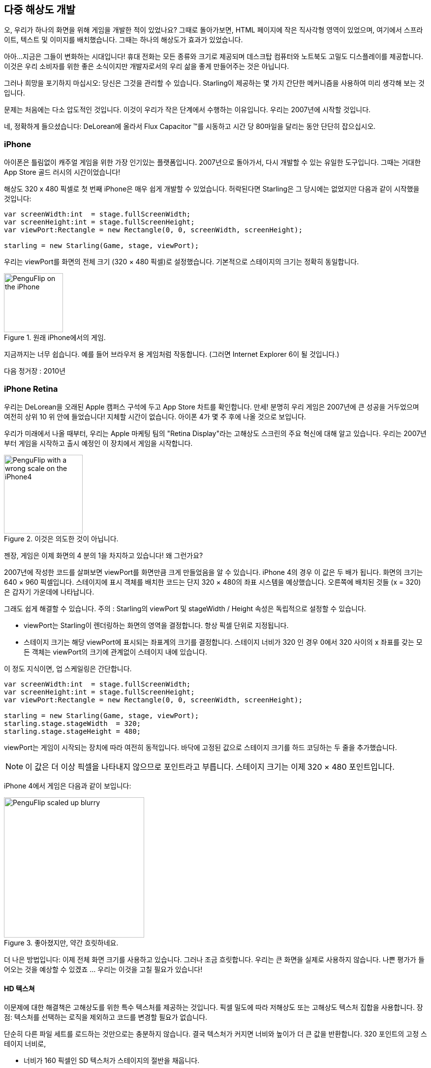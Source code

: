 == 다중 해상도 개발

오, 우리가 하나의 화면을 위해 게임을 개발한 적이 있었나요?
그때로 돌아가보면, HTML 페이지에 작은 직사각형 영역이 있었으며, 여기에서 스프라이트, 텍스트 및 이미지를 배치했습니다.
그때는 하나의 해상도가 효과가 있었습니다.

아아...지금은 그들이 변화하는 시대입니다!
휴대 전화는 모든 종류와 크기로 제공되며 데스크탑 컴퓨터와 노트북도 고밀도 디스플레이를 제공합니다.
이것은 우리 소비자를 위한 좋은 소식이지만 개발자로서의 우리 삶을 좋게 만들어주는 것은 아닙니다.

그러나 희망을 포기하지 마십시오: 당신은 그것을 관리할 수 있습니다.
Starling이 제공하는 몇 가지 간단한 메커니즘을 사용하여 미리 생각해 보는 것입니다.

문제는 처음에는 다소 압도적인 것입니다.
이것이 우리가 작은 단계에서 수행하는 이유입니다.
우리는 2007년에 시작할 것입니다.

네, 정확하게 들으셨습니다: DeLorean에 올라서 Flux Capacitor ™를 시동하고 시간 당 80마일을 달리는 동안 단단히 잡으십시오.

=== iPhone

아이폰은 틀림없이 캐주얼 게임을 위한 가장 인기있는 플랫폼입니다.
2007년으로 돌아가서, 다시 개발할 수 있는 유일한 도구입니다.
그때는 거대한 App Store 골드 러시의 시간이었습니다!

해상도 320 x 480 픽셀로 첫 번째 iPhone은 매우 쉽게 개발할 수 있었습니다.
허락된다면 Starling은 그 당시에는 없었지만 다음과 같이 시작했을 것입니다:

[source, as3]
----
var screenWidth:int  = stage.fullScreenWidth;
var screenHeight:int = stage.fullScreenHeight;
var viewPort:Rectangle = new Rectangle(0, 0, screenWidth, screenHeight);

starling = new Starling(Game, stage, viewPort);
----

우리는 viewPort를 화면의 전체 크기 (320 × 480 픽셀)로 설정했습니다.
기본적으로 스테이지의 크기는 정확히 동일합니다.

.원래 iPhone에서의 게임.
image::iphone-penguflip.png[PenguFlip on the iPhone, 120]

지금까지는 너무 쉽습니다.
예를 들어 브라우저 용 게임처럼 작동합니다.
(그러면 Internet Explorer 6이 될 것입니다.)

다음 정거장 : 2010년

=== iPhone Retina

우리는 DeLorean을 오래된 Apple 캠퍼스 구석에 두고 App Store 차트를 확인합니다.
만세! 분명히 우리 게임은 2007년에 큰 성공을 거두었으며 여전히 상위 10 위 안에 들었습니다!
지체할 시간이 없습니다.
아이폰 4가 몇 주 후에 나올 것으로 보입니다.

우리가 미래에서 나올 때부터, 우리는 Apple 마케팅 팀의 "Retina Display"라는 고해상도 스크린의 주요 혁신에 대해 알고 있습니다.
우리는 2007년부터 게임을 시작하고 출시 예정인 이 장치에서 게임을 시작합니다.

.이것은 의도한 것이 아닙니다.
image::iphone4-wrong.png[PenguFlip with a wrong scale on the iPhone4, 160]

젠장, 게임은 이제 화면의 4 분의 1을 차지하고 있습니다! 왜 그런가요?

2007년에 작성한 코드를 살펴보면 viewPort를 화면만큼 크게 만들었음을 알 수 있습니다.
iPhone 4의 경우 이 값은 두 배가 됩니다.
화면의 크기는 640 × 960 픽셀입니다.
스테이지에 표시 객체를 배치한 코드는 단지 320 × 480의 좌표 시스템을 예상했습니다.
오른쪽에 배치된 것들 (x = 320)은 갑자기 가운데에 나타납니다.

그래도 쉽게 해결할 수 있습니다.
주의 : Starling의 viewPort 및 stageWidth / Height 속성은 독립적으로 설정할 수 있습니다.

* viewPort는 Starling이 렌더링하는 화면의 영역을 결정합니다. 항상 픽셀 단위로 지정됩니다.
* 스테이지 크기는 해당 viewPort에 표시되는 좌표계의 크기를 결정합니다. 스테이지 너비가 320 인 경우 0에서 320 사이의 x 좌표를 갖는 모든 객체는 viewPort의 크기에 관계없이 스테이지 내에 있습니다.

이 정도 지식이면, 업 스케일링은 간단합니다.

[source, as3]
----
var screenWidth:int  = stage.fullScreenWidth;
var screenHeight:int = stage.fullScreenHeight;
var viewPort:Rectangle = new Rectangle(0, 0, screenWidth, screenHeight);

starling = new Starling(Game, stage, viewPort);
starling.stage.stageWidth  = 320;
starling.stage.stageHeight = 480;
----

viewPort는 게임이 시작되는 장치에 따라 여전히 동적입니다. 바닥에 고정된 값으로 스테이지 크기를 하드 코딩하는 두 줄을 추가했습니다.

NOTE: 이 값은 더 이상 픽셀을 나타내지 않으므로 포인트라고 부릅니다. 스테이지 크기는 이제 320 × 480 포인트입니다.

iPhone 4에서 게임은 다음과 같이 보입니다:

.좋아졌지만, 약간 흐릿하네요.
image::iphone4-scale-blurry.png[PenguFlip scaled up blurry, 285]

더 나은 방법입니다: 이제 전체 화면 크기를 사용하고 있습니다.
그러나 조금 흐릿합니다.
우리는 큰 화면을 실제로 사용하지 않습니다.
나쁜 평가가 들어오는 것을 예상할 수 있겠죠 ... 우리는 이것을 고칠 필요가 있습니다!

==== HD 텍스쳐

이문제에 대한 해결책은 고해상도를 위한 특수 텍스처를 제공하는 것입니다.
픽셀 밀도에 따라 저해상도 또는 고해상도 텍스처 집합을 사용합니다.
장점: 텍스처를 선택하는 로직을 제외하고 코드를 변경할 필요가 없습니다.

단순히 다른 파일 세트를 로드하는 것만으로는 충분하지 않습니다.
결국 텍스처가 커지면 너비와 높이가 더 큰 값을 반환합니다.
320 포인트의 고정 스테이지 너비로,

* 너비가 160 픽셀인 SD 텍스처가 스테이지의 절반을 채웁니다.
* 해당 HD 텍스처 (폭: 320 픽셀)가 전체 스테이지를 채웁니다.

우리가 원하는 것은 HD 텍스처가 SD 텍스처와 동일한 크기를 보고하지만 더 자세한 내용을 제공하는 것입니다.

그것이 바로 Starling의 contentScaleFactor가 유용할 때입니다.
우리는 Starling의 stage와 viewPort 크기를 설정할 때 이를 암묵적으로 설정했습니다.
위에 표시된 설정을 사용하여 iPhone 4에서 다음 코드를 실행합니다.

[source, as3]
----
trace(starling.contentScaleFactor); // → 2
----

contentScaleFactor는 뷰포트 너비를 스테이지 폭으로 나눈 값을 반환합니다.
레티나 장치에서는 "2"가 됩니다.
비 레티나 장치에서는 "1"이 됩니다.
이것은 런타임에 로드할 텍스처를 알려줍니다.

NOTE: contentScaleFactor가 정수라는 것은 우연이 아닙니다. 앨리어싱 문제를 가능한 한 피하기 위해 Apple은 열 / 행당 픽셀 수를 정확히 두 배로 늘렸습니다.

텍스처 클래스에는 단순히 스케일(scale)이라고 하는 비슷한 속성이 있습니다.
올바르게 설정하면 텍스처가 원하는대로 작동합니다.

[source, as3]
----
var scale:Number = starling.contentScaleFactor; // <1>
var texturePath:String = "textures/" + scale + "x"; // <2>
var appDir:File = File.applicationDirectory;

assetManager.scaleFactor = scale; // <3>
assetManager.enqueue(appDir.resolvePath(texturePath));
assetManager.loadQueue(...);

var texture:Texture = assetManager.getTexture("penguin"); // <4>
trace(texture.scale); // → Either '1' or '2' <5>
----
<1> Starling 인스턴스에서 contentScaleFactor를 가져옵니다.
<2> 배율 인수에 따라 텍스처가 1x 또는 2x 디렉토리에서 로드됩니다.
<3> AssetManager에 동일한 축척 비율을 지정하면 모든 텍스처가 해당 값으로 초기화됩니다.
<4> 텍스처에 액세스 할 때 스케일 인수를 신경 쓸 필요가 없습니다.
<5> 그러나 스케일 속성을 통해 언제든지 텍스처의 스케일을 찾을 수 있습니다.

NOTE: AssetManager를 사용하지 않습니까? 걱정하지 마세요: 모든 Texture.from... 메소드에는 스케일 인수에 대한 추가 인수가 포함되어 있습니다. 텍스처를 만들 때 바로 구성해야 합니다. 나중에 값을 변경할 수 없으니까요.

텍스처는 너비 또는 높이를 쿼리할 때 배율 인수를 고려합니다.
예를 들어, 다음은 게임의 전체 화면 배경 텍스처에서 일어날 일입니다.

|===
|File |Size in Pixels |Scale Factor |Size in Points

|textures/1x/bg.jpg
|320×480
|1.0
|320×480

|textures/2x/bg.jpg
|640×960
|2.0
|320×480

|===

이제 우리에게는 필요한 모든 도구가 있습니다!

* 뒷자리에 앉은 그래픽 디자이너 (Biff라고 부름)는 모든 텍스처를 고해상도 (이상적으로는 벡터 그래픽)로 만듭니다.
* 뒷자리에 앉은 그래픽 디자이너 (Biff라고 부름)는 모든 텍스처를 고해상도 (이상적으로는 벡터 그래픽)로 만듭니다.
* 런타임에 Starling의 contentScaleFactor를 확인하고 이에 따라 텍스처를 로드합니다.

이것이 바로 그것입니다: 이제 우리는 레티나 게임을 가지고 있습니다!
우리 게임의 플레이어가 그 점을 고맙게 생각할 거라고 나는 확신합니다.

.이제 우리는 레티나 스크린을 사용합니다!
image::iphone4-scale-hd.png[PenguFlip on the iPhone, 285]

TIP: https://www.codeandweb.com/texturepacker/starling?source=gamua[TexturePacker] 와 같은 도구를 사용하면 이 과정을 쉽게 처리할 수 있습니다. 개별 텍스처 (가장 높은 해상도)로 이미지를 제공하고 각각의 스케일 팩터에 대해 하나씩 여러 텍스처 아틀라스 작업물을 만들 수 있습니다.

레드 우드 (Redwood)의 http://gizmodo.com/5520438/how-apple-lost-the-next-iphone[bar] 에서 성공을 축하하고 맥주 한 두 잔을 마시며 계속 나아갑시다.

=== iPhone 5

2012년에 출시된 아이폰은 우리를 위해 또 다른 놀라움을 선사합니다.
애플은 화면의 화면 비율을 바꾸었습니다.
가로로 보면 여전히 640 픽셀입니다.
하지만 수직으로 보면, 이제 조금 더 길어졌습니다 (1136 픽셀).
물론 레티나 디스플레이이기 때문에 우리의 새로운 논리적 해상도는 320 × 568입니다.

빠른 수정으로 viewPort에 씬(Scenes)을 올려 놓고 상단과 하단의 검은색 막대를 사용하여 간단히 라이브를 진행합니다.

[source, as3]
----
var offsetY:int = (1136 - 960) / 2;
var viewPort:Rectangle = new Rectangle(0, offsetY, 640, 960);
----

흠, 확실히 효과가 있는 것 같아요!
이 시간대에 팝업을 시작하는 모든 Android 스마트 폰을 위한 공정한 전략입니다.
네, 일부 게임에서는 게임이 약간 흐릿하게 보일 수 있지만 너무 좋지 않습니까.
이미지 품질은 여전히 놀랍습니다.
대부분의 사용자는 알 수 없죠.

.레터 박스 크기 조정.
image::iphone5-letterbox.png[PenguFlip with letterbox bars, 160]

이것을 *레터 박스 전략*이라고 합니다.

* 고정 스테이지 크기 (320x480 포인트)로 게임을 개발하십시오.
* 축척 계수 (예 : 1x, 2x, 3x)에 따라 여러 애셋 세트를 추가합니다.
* 그런 다음 왜곡없이 화면을 채울 수 있도록 응용 프로그램의 크기를 조정합니다.

이것은 아마도 가장 실용적인 해결책일 것입니다.
사용 가능한 모든 디스플레이 해상도에서 허용되는 품질로 게임을 실행할 수 있으므로 viewPort를 올바른 크기로 설정하는 것 이외의 추가 작업을 수행할 필요가 없습니다.

Starling과 함께 제공되는 RectangleUtil을 사용하면 후자가 매우 쉽습니다.
viewPort를 "확대 / 축소"하려면 다음 코드를 사용하여 작성하십시오.

[source, as3]
----
const stageWidth:int  = 320; // points
const stageHeight:int = 480;
const screenWidth:int  = stage.fullScreenWidth; // pixels
const screenHeight:int = stage.fullScreenHeight;

var viewPort:Rectangle = RectangleUtil.fit(
    new Rectangle(0, 0, stageWidth, stageHeight),
    new Rectangle(0, 0, screenWidth, screenHeight),
    ScaleMode.SHOW_ALL);
----

간단하면서도 효과적입니다!
우리는 확실히 타임머신과 함께 또 다른 여행을 했습니다.
올라 타세요!

=== iPhone 6와 Android

우리는 지금 2014년에... 그레이트 스캇!
"App Store Almanac"을 확인해 보면 마지막 업데이트 이후에 판매가 좋지 않은 것으로 나타났습니다.
분명히 애플은 우리의 레터 박스 접근법에 만족하지 않았으며 이번에는 우리를 특징 짓지 않았네요. 조금도.

우리는 이제 다른 선택의 여지가 없다고 생각합니다.
총알을 물고 그 추가 스크린 공간을 사용합시다.
오랫동안 하드 코딩 된 좌표! 이제부터는 모든 표시 객체에 대해 상대적 위치를 사용해야 합니다.

나는 이 전략을 스마트 오브젝트 배치라고 부를 것입니다.
시작 코드는 여전히 매우 유사합니다.

[source, as3]
----
var viewPort:Rectangle = new Rectangle(0, 0, screenWidth, screenHeight);

starling = new Starling(Game, stage, viewPort);
starling.stage.stageWidth  = 320;
starling.stage.stageHeight = isIPhone5() ? 568 : 480;
----

그래요, 나도 냄새가 납니다.
우리가 실행중인 장치에 따라 스테이지 높이를 하드 코딩하는 것은 별로 좋은 생각이 아닙니다.
약속하죠, 곧 고칠 것입니다.

현재까지는, 그것이 작동합니다.
viewPort와 stage 모두 올바른 크기입니다.
그러나 우리는 그것을 어떻게 활용합니까?
이제 Game 클래스를 살펴보겠습니다.
클래스는 Starling 루트로 사용됩니다.

[source, as3]
----
public class Game extends Sprite
{
    public function Game()
    {
        addEventListener(Event.ADDED_TO_STAGE, onAddedToStage); // <1>
    }

    private function onAddedToStage():void
    {
        setup(stage.stageWidth, stage.stageHeight); // <2>
    }

    private function setup(width:Number, height:Number):void
    {
        // ...

        var lifeBar:LifeBar = new LifeBar(width); // <3>
        lifeBar.y = height - lifeBar.height;
        addChild(lifeBar);

        // ...
    }
}
----
<1> 게임 생성자가 호출되었지만 아직 스테이지에 연결되지 않았습니다. 그래서 우리는 완료될 때까지 초기화를 연기합니다.
<2> 커스텀 셋업 메소드를 호출하고 스테이지 크기를 전달합니다.
<3> 예를 들어, 화면 하단에 LifeBar 인스턴스 (사용자 정의 사용자 인터페이스 클래스)를 만듭니다.

모두들 너무 힘들지는 않았죠?
트릭은 항상 스테이지 크기를 고려하는 것입니다.
여기에서는 깨끗한 구성 요소로 게임을 만들었을 때 다른 인터페이스 요소를 담당하는 별도의 클래스로 비용을 지불합니다.
그것이 의미가 있는 요소라면 위의 LifeBar 생성자와 같이 크기를 전달하고 그에 따라 적절하게 처리하십시오.

.레터박스 바가 더 이상 없음 : 전체 화면이 사용됩니다.
image::iphone5-smart-objects.png[PenguFlip without letterbox bars, 160]

iPhone 5에서 정말 잘 작동합니다.
우리는 2012년에 완료해야 합니다.
2014년에는 상황이 더욱 복잡해졌습니다.

* 안드로이드는 다양한 크기와 해상도의 휴대폰으로 빠르게 시장 점유율을 확보하고 있습니다.
* 심지어 애플은 아이폰 6과 아이폰 6 플러스로 더 큰 스크린을 소개했습니다.
* 제가 태블릿 컴퓨터에 대해 언급 했나요?

스테이지 개체를 기준으로 표시 개체를 구성하여 이를 해결하기위한 기초를 이미 마련했습니다.
우리 게임은 거의 모든 스테이지 크기로 실행됩니다.

나머지 문제는 스테이지 크기 및 콘텐츠 배율 인수에 사용할 값입니다.
우리가 다루어야하는 스크린의 범위를 살펴보면, 이것은 어려운 일처럼 보입니다!

|===
|Device |Screen Size |Screen Density |Resolution

|iPhone 3
|3,50"
|163 dpi
|320×480

|iPhone 4
|3,50"
|326 dpi
|640×960

|iPhone 5
|4,00"
|326 dpi
|640×1136

|iPhone 6
|4,70"
|326 dpi
|750×1334

|iPhone 6 Plus
|5,50"
|401 dpi
|1080×1920

|Galaxy S1
|4,00"
|233 dpi
|480×800

|Galaxy S3
|4,80"
|306 dpi
|720×1280

|Galaxy S5
|5,10"
|432 dpi
|1080×1920

|Galaxy S7
|5,10"
|577 dpi
|1440×2560

|===

스케일 팩터를 알아내는 핵심은 화면의 밀도를 고려하는 것입니다.

* 밀도가 높을수록 스케일 팩터가 높아집니다. 즉, 밀도로부터 스케일 인자를 추론할 수 있습니다.
* 스케일 팩터로부터 적절한 스테이지 크기를 계산할 수 있습니다. 기본적으로, 우리는 이전 접근법을 되돌립니다.

원래 iPhone의 화면 밀도는 약 160 dpi였습니다.
우리는 이것을 계산의 기초로 삼습니다.
모든 장치에서 밀도를 160으로 나누고 그 결과를 다음 정수로 반올림합니다.
그 접근 방식에 대한 온전한 확인을 해봅시다.

|===
|Device |Screen Size |Screen Density |Scale Factor |Stage Size

|iPhone 3
|3,50"
|163 dpi
|1.0
|320×480

|iPhone 4
|3,50"
|326 dpi
|2.0
|320×480

|iPhone 5
|4,00"
|326 dpi
|2.0
|320×568

|iPhone 6
|4,70"
|326 dpi
|2.0
|375×667

|iPhone 6 Plus
|5,50"
|401 dpi
|3.0
|414×736

|Galaxy S1
|4,00"
|233 dpi
|1.5
|320×533

|Galaxy S3
|4,80"
|306 dpi
|2.0
|360×640

|Galaxy S5
|5,10"
|432 dpi
|3.0
|360×640

|Galaxy S7
|5,10"
|577 dpi
|4.0
|360×640

|===

결과 스테이지 크기를 살펴보십시오.
현재 320 × 480에서 414 × 736까지 다양합니다.
그것은 적당한 범위이며 또한 의미가 있습니다.
물리적으로 큰 화면은 더 큰 스테이지가 있어야 합니다.
중요한 것은 적절한 축척 계수를 선택함으로써 합리적인 좌표계가 만들어졌습니다.
이것은 우리가 확실히 작업할 수있는 범위입니다!

NOTE: 당신은 갤럭시 S1의 스케일 인자가 정수 값이 아니라는 것에 주목했을 것입니다. 이것은 수용 가능한 무대 크기로 끝나기 위해 필요했습니다.

제가 어떻게 그 저울 값을 생각해 냈는지 보도록 하겠습니다.
ScreenSetup 클래스를 만들고 다음 내용으로 시작하십시오:

[source, as3]
----
public class ScreenSetup
{
    private var _stageWidth:Number;
    private var _stageHeight:Number;
    private var _viewPort:Rectangle;
    private var _scale:Number;
    private var _assetScale:Number;

    public function ScreenSetup(
        fullScreenWidth:uint, fullScreenHeight:uint,
        assetScales:Array=null, screenDPI:Number=-1)
    {
        // ...
    }

    public function get stageWidth():Number { return _stageWidth; }
    public function get stageHeight():Number { return _stageHeight; }
    public function get viewPort():Rectangle { return _viewPort; }
    public function get scale():Number { return _scale; }
    public function get assetScale():Number { return _assetScale; }
}
----

이클래스에서는 viewPort와 스테이지 크기 Starling을 구성해야 합니다.
대부분의 속성은 assetScale을 제외하고는 자체적으로 설명해야 합니다.

위의 표는 "1"에서 "4"범위의 스케일 인수로 끝나는 것을 보여줍니다.
그러나 우리는 아마도 모든 크기로 텍스쳐를 생성하고 싶지 않을 것입니다.
가장 짙은 화면의 픽셀은 너무 작아서 눈이 어차피 구분할 수 없습니다.
따라서 이러한 규모 요인 (예 : 1-2 또는 1-3)의 하위 집합에 대한 애셋만 제공하면 됩니다.

* 생성자의 assetScales 인수는 텍스처를 만든 배율 팩터로 채워진 배열로 되어 있습니다.
* assetScale 속성은 로드해야 하는 애셋 세트를 알려줍니다.

TIP: 요즘에는 응용 프로그램이 스케일 인수 "1"을 필요로 하는 경우는 거의 없습니다. 그러나 매우 큰 컴퓨터 화면을 요구하지 않고 인터페이스를 미리 볼 수 있기 때문에 이 크기는 개발 중에 편리합니다.

그렇다면 그 생성자의 구현에 대해 살펴 보겠습니다.

[source, as3]
----
public function ScreenSetup(
    fullScreenWidth:uint, fullScreenHeight:uint,
    assetScales:Array=null, screenDPI:Number=-1)
{
    if (screenDPI <= 0) screenDPI = Capabilities.screenDPI;
    if (assetScales == null || assetScales.length == 0) assetScales = [1];

    var iPad:Boolean = Capabilities.os.indexOf("iPad") != -1; // <1>
    var baseDPI:Number = iPad ? 130 : 160; // <2>
    var exactScale:Number = screenDPI / baseDPI;

    if (exactScale < 1.25) _scale = 1.0; // <3>
    else if (exactScale < 1.75) _scale = 1.5;
    else _scale = Math.round(exactScale);

    _stageWidth  = int(fullScreenWidth  / _scale); // <4>
    _stageHeight = int(fullScreenHeight / _scale);

    assetScales.sort(Array.NUMERIC | Array.DESCENDING);
    _assetScale = assetScales[0];

    for (var i:int=0; i<assetScales.length; ++i) // <5>
        if (assetScales[i] >= _scale) _assetScale = assetScales[i];

    _viewPort = new Rectangle(0, 0, _stageWidth * _scale, _stageHeight * _scale);
}
----
<1> Apple iPad에 대한 간단한 해결 방법을 추가해야 합니다. iOS에서 기본적으로 사용하는 것과 동일한 척도를 사용하고 싶습니다.
<2> 기본 밀도는 160dpi (또는 iPads의 경우 130dpi)입니다. 이러한 밀도를 갖는 장치는 스케일 팩터 "1"을 사용합니다.
<3> 스케일 인수는 정수 값 또는 1.5 여야 합니다. 이 코드는 가장 가까운 것을 선택합니다.
<4> 여기서 로드해야 하는 애셋 세트를 결정합니다.

TIP: 위의 표에서 사용한 장치에서 이 코드의 결과를 보려면 이 https://gist.github.com/PrimaryFeather/505fc4f120c06d09d2c56910476ab710[Gist]를 참조하십시오. 이 목록에 장치를 쉽게 추가 할 수 있으며 결과에 만족하는지 확인할 수 있습니다.

모든 것이 준비되었으므로 Starling의 시작 코드를 적용할 수 있습니다.
이 코드에서는 축척 비율 "1"및 "2"로 애셋을 제공한다고 가정합니다.

[source, as3]
----
var screen:ScreenSetup = new ScreenSetup(
    stage.fullScreenWidth, stage.fullScreenHeight, [1, 2]);

_starling = new Starling(Root, stage, screen.viewPort);
_starling.stage.stageWidth  = screen.stageWidth;
_starling.stage.stageHeight = screen.stageHeight;
----

애셋을 로드할 때는 assetScale 속성을 사용하십시오.

[source, as3]
----
var scale:Number = screen.assetScale;
var texturePath:String = "textures/" + scale + "x";
var appDir:File = File.applicationDirectory;

assetManager.scaleFactor = scale;
assetManager.enqueue(appDir.resolvePath(texturePath));
assetManager.loadQueue(...);
----

그게 다입니다!
스테이지 크기를 염두에 두고 사용자 인터페이스를 설정해야 하는 반면에 확실히 관리할 수 있는 장점이 있습니다.

TIP: Starling 저장소에는 이 코드가 모두 포함된 Mobile Scaffold라는 프로젝트가 있습니다. 모든 모바일 애플리케이션을 위한 완벽한 출발점입니다. (아직 다운로드에서 ScreenSetup 클래스를 찾을 수 없다면 GitHub 프로젝트의 헤드 개정판을 보십시오.)

TIP: Feathers를 사용하고 있다면, ScreenDensityScaleFactorManager 클래스의 경우 위에서 쓴 ScreenSetup 클래스의 작업을 수행합니다. 사실 여기에 설명된 논리는 그 클래스에서 크게 영향을 받았습니다.

=== iPad와 기타 태블릿들

지금까지 우리가 만든 게임이 태블릿으로 이식하는 것이 타당한지 궁금해지기 시작했습니다.
위에서 나온 코드는 태블릿에서 정상적으로 작동합니다.
그러나 우리는 훨씬 더 큰 스테이지에 직면하게 될 것이며, 콘텐츠를 위한 더 많은 공간이 생길 것입니다.
처리하는 방법은 만들고 있는 응용 프로그램에 따라 다릅니다.

==== 일부 게임은 단순히 크기를 조정할 수 있습니다.

슈퍼 마리오 브라더스 (Super Mario Bros) 또는 비주얼드 (Bejeweled)와 같은 게임은 세부적인 텍스쳐를 이용해 큰 화면을 축소한 것처럼 보입니다.
이 경우 화면 밀도를 무시하고 사용 가능한 픽셀 양을 기준으로 축척 비율을 계산할 수 있습니다.

* 첫 번째 iPad (해상도 : 768 × 1024)는 단순히 384 × 512 크기의 스테이지 크기와 2의 배율 계수를 갖는 장치가 됩니다.
* 레티나 iPad (해상도 : 1536 × 2048)의 스테이지 크기는 384 × 512이지만 배율은 4입니다.

==== 다른 것들은 더 많은 콘텐츠를 표시할 수 있습니다.

Sim City 또는 Command & Conquer를 생각해보십시오. 그러한 게임은 사용자에게 더 많은 배경을 보여줄 수 있습니다.
사용자 인터페이스 요소는 게임 내용에 비해 공간을 덜 차지합니다.

==== 일부는 완전한 인터페이스를 재고해야 합니다.

이는 특히 생산성이 높은 앱의 경우에 해당됩니다.
휴대 전화의 작은 화면에서 전자 메일 클라이언트는 단일 메일, 받은 편지함 또는 사서함을 표시합니다.
반면에 타블렛은 세 가지 요소를 모두 한꺼번에 표시할 수 있습니다. 이것이 야기할 개발 노력을 과소 평가하지 마십시오.
